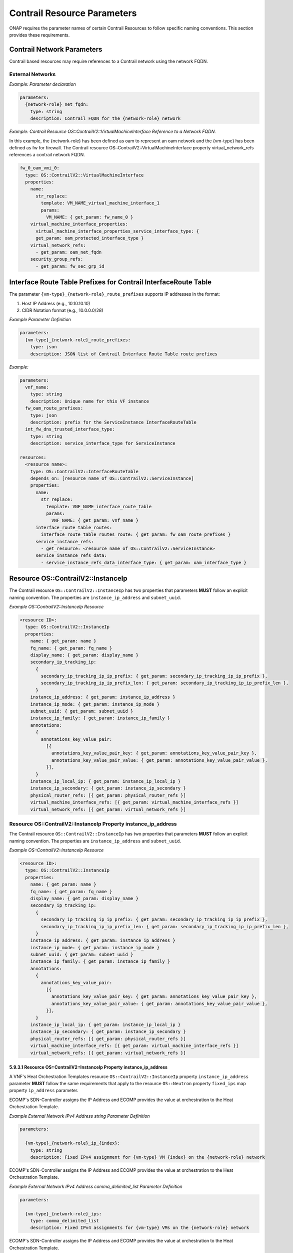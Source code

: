.. Licensed under a Creative Commons Attribution 4.0 International License.
.. http://creativecommons.org/licenses/by/4.0
.. Copyright 2017 AT&T Intellectual Property.  All rights reserved.

Contrail Resource Parameters
----------------------------------------------------------------------

ONAP requires the parameter names of certain Contrail Resources to
follow specific naming conventions. This section provides these
requirements.

Contrail Network Parameters
^^^^^^^^^^^^^^^^^^^^^^^^^^^^^^^^^^^^

Contrail based resources may require references to a Contrail network
using the network FQDN.

External Networks
~~~~~~~~~~~~~~~~~~~~~~~~~

.. req::
    :id: R-02164
    :target: VNF
    :keyword: MUST
    :validation_mode: static
    :updated: casablanca

    When a VNF's Heat Orchestration Template's Contrail resource
    has a property that
    references an external network that requires the network's
    Fully Qualified Domain Name (FQDN), the property parameter

    * **MUST** follow the format ``{network-role}_net_fqdn``
    * **MUST** be declared as type ``string``
    * **MUST NOT** be enumerated in the VNF's Heat Orchestration Template's
      Environment File

.. req::
    :id: R-92193
    :target: VNF
    :keyword: MUST NOT
    :validation_mode: static

    A VNF's Heat Orchestration Template's parameter
    ``{network-role}_net_fqdn``
    **MUST NOT** be enumerated in the VNF's Heat Orchestration Template's
    Environment File.

*Example: Parameter declaration*

.. code-block:: yaml

  parameters:
    {network-role}_net_fqdn:
      type: string
      description: Contrail FQDN for the {network-role} network

*Example: Contrail Resource OS::ContrailV2::VirtualMachineInterface
Reference to a Network FQDN.*

In this example, the {network-role} has been defined as oam to represent
an oam network and the {vm-type} has been defined as fw for firewall.
The Contrail resource OS::ContrailV2::VirtualMachineInterface property
virtual_network_refs references a contrail network FQDN.

.. code-block:: yaml

  fw_0_oam_vmi_0:
    type: OS::ContrailV2::VirtualMachineInterface
    properties:
      name:
        str_replace:
          template: VM_NAME_virtual_machine_interface_1
          params:
            VM_NAME: { get_param: fw_name_0 }
      virtual_machine_interface_properties:
        virtual_machine_interface_properties_service_interface_type: {
        get_param: oam_protected_interface_type }
      virtual_network_refs:
        - get_param: oam_net_fqdn
      security_group_refs:
        - get_param: fw_sec_grp_id

Interface Route Table Prefixes for Contrail InterfaceRoute Table
^^^^^^^^^^^^^^^^^^^^^^^^^^^^^^^^^^^^^^^^^^^^^^^^^^^^^^^^^^^^^^^^^^

.. req::
    :id: R-28222
    :target: VNF
    :keyword: MUST
    :validation_mode: static
    :updated: casablanca

    If a VNF's Heat Orchestration Template
    ``OS::ContrailV2::InterfaceRouteTable`` resource
    ``interface_route_table_routes`` property
    ``interface_route_table_routes_route`` map property parameter name
    **MUST** follow the format

    * ``{vm-type}_{network-role}_route_prefixes``

.. req::
    :id: R-19756
    :target: VNF
    :keyword: MUST
    :validation_mode: static
    :updated: casablanca

    If a VNF's Heat Orchestration Template
    ``OS::ContrailV2::InterfaceRouteTable`` resource
    ``interface_route_table_routes`` property
    ``interface_route_table_routes_route`` map property parameter
    ``{vm-type}_{network-role}_route_prefixes``
    **MUST** be defined as type ``json``.

.. req::
    :id: R-76682
    :target: VNF
    :keyword: MUST NOT
    :validation_mode: static
    :updated: casablanca

    If a VNF's Heat Orchestration Template
    ``OS::ContrailV2::InterfaceRouteTable`` resource
    ``interface_route_table_routes`` property
    ``interface_route_table_routes_route`` map property parameter
    ``{vm-type}_{network-role}_route_prefixes``
    **MUST NOT** be enumerated in the VNF's Heat Orchestration Template's
    Environment File.

The parameter ``{vm-type}_{network-role}_route_prefixes``
supports IP addresses in the format:

1. Host IP Address (e.g., 10.10.10.10)

2. CIDR Notation format (e.g., 10.0.0.0/28)


*Example Parameter Definition*

.. code-block:: yaml

  parameters:
    {vm-type}_{network-role}_route_prefixes:
      type: json
      description: JSON list of Contrail Interface Route Table route prefixes

*Example:*

.. code-block:: yaml

  parameters:
    vnf_name:
      type: string
      description: Unique name for this VF instance
    fw_oam_route_prefixes:
      type: json
      description: prefix for the ServiceInstance InterfaceRouteTable
    int_fw_dns_trusted_interface_type:
      type: string
      description: service_interface_type for ServiceInstance

  resources:
    <resource name>:
      type: OS::ContrailV2::InterfaceRouteTable
      depends_on: [resource name of OS::ContrailV2::ServiceInstance]
      properties:
        name:
          str_replace:
            template: VNF_NAME_interface_route_table
            params:
              VNF_NAME: { get_param: vnf_name }
        interface_route_table_routes:
          interface_route_table_routes_route: { get_param: fw_oam_route_prefixes }
        service_instance_refs:
          - get_resource: <resource name of OS::ContrailV2::ServiceInstance>
        service_instance_refs_data:
          - service_instance_refs_data_interface_type: { get_param: oam_interface_type }


Resource OS::ContrailV2::InstanceIp
^^^^^^^^^^^^^^^^^^^^^^^^^^^^^^^^^^^^^^^^^^

The Contrail resource ``OS::ContrailV2::InstanceIp`` has two properties
that parameters **MUST** follow an explicit naming convention.  The
properties are ``instance_ip_address`` and ``subnet_uuid``.

*Example OS::ContrailV2::InstanceIp Resource*

.. code-block:: yaml

  <resource ID>:
    type: OS::ContrailV2::InstanceIp
    properties:
      name: { get_param: name }
      fq_name: { get_param: fq_name }
      display_name: { get_param: display_name }
      secondary_ip_tracking_ip:
        {
          secondary_ip_tracking_ip_ip_prefix: { get_param: secondary_ip_tracking_ip_ip_prefix },
          secondary_ip_tracking_ip_ip_prefix_len: { get_param: secondary_ip_tracking_ip_ip_prefix_len },
        }
      instance_ip_address: { get_param: instance_ip_address }
      instance_ip_mode: { get_param: instance_ip_mode }
      subnet_uuid: { get_param: subnet_uuid }
      instance_ip_family: { get_param: instance_ip_family }
      annotations:
        {
          annotations_key_value_pair:
            [{
              annotations_key_value_pair_key: { get_param: annotations_key_value_pair_key },
              annotations_key_value_pair_value: { get_param: annotations_key_value_pair_value },
            }],
        }
      instance_ip_local_ip: { get_param: instance_ip_local_ip }
      instance_ip_secondary: { get_param: instance_ip_secondary }
      physical_router_refs: [{ get_param: physical_router_refs }]
      virtual_machine_interface_refs: [{ get_param: virtual_machine_interface_refs }]
      virtual_network_refs: [{ get_param: virtual_network_refs }]


Resource OS::ContrailV2::InstanceIp Property instance_ip_address
~~~~~~~~~~~~~~~~~~~~~~~~~~~~~~~~~~~~~~~~~~~~~~~~~~~~~~~~~~~~~~~~


The Contrail resource ``OS::ContrailV2::InstanceIp`` has two properties
that parameters **MUST** follow an explicit naming convention.  The
properties are ``instance_ip_address`` and ``subnet_uuid``.

*Example OS::ContrailV2::InstanceIp Resource*

.. code-block:: yaml

  <resource ID>:
    type: OS::ContrailV2::InstanceIp
    properties:
      name: { get_param: name }
      fq_name: { get_param: fq_name }
      display_name: { get_param: display_name }
      secondary_ip_tracking_ip:
        {
          secondary_ip_tracking_ip_ip_prefix: { get_param: secondary_ip_tracking_ip_ip_prefix },
          secondary_ip_tracking_ip_ip_prefix_len: { get_param: secondary_ip_tracking_ip_ip_prefix_len },
        }
      instance_ip_address: { get_param: instance_ip_address }
      instance_ip_mode: { get_param: instance_ip_mode }
      subnet_uuid: { get_param: subnet_uuid }
      instance_ip_family: { get_param: instance_ip_family }
      annotations:
        {
          annotations_key_value_pair:
            [{
              annotations_key_value_pair_key: { get_param: annotations_key_value_pair_key },
              annotations_key_value_pair_value: { get_param: annotations_key_value_pair_value },
            }],
        }
      instance_ip_local_ip: { get_param: instance_ip_local_ip }
      instance_ip_secondary: { get_param: instance_ip_secondary }
      physical_router_refs: [{ get_param: physical_router_refs }]
      virtual_machine_interface_refs: [{ get_param: virtual_machine_interface_refs }]
      virtual_network_refs: [{ get_param: virtual_network_refs }]



5.9.3.1 Resource OS::ContrailV2::InstanceIp Property instance_ip_address
++++++++++++++++++++++++++++++++++++++++++++++++++++++++++++++++++++++++

A VNF's Heat Orchestration Templates resource ``OS::ContrailV2::InstanceIp``
property ``instance_ip_address`` parameter
**MUST** follow the same requirements
that apply to the resource ``OS::Neutron`` property ``fixed_ips`` map
property ``ip_address`` parameter.


.. req::
    :id: R-100000
    :keyword: MUST
    :validation_mode: static
    :target: VNF
    :introduced: 2019-1

    The VNF's Heat Orchestration Template's
    resource ``OS::ContrailV2::InstanceIp`` property ``instance_ip_address``
    parameter
    **MUST** be declared as either type ``string`` or type
    ``comma_delimited_list``.


.. req::
    :id: R-100010
    :keyword: MUST
    :introduced: 2019-1
    :validation_mode: static
    :target: VNF

    When the VNF's Heat Orchestration Template's Resource
    ``OS::ContrailV2::InstanceIp`` is assigning an IP address
    to an external network (per the ECOMP definition, see Requirement R-57424),
    and an IPv4 address is assigned
    using the property ``instance_ip_address``
    and the parameter type is defined as a string,
    the parameter name **MUST** follow the
    naming convention

    * ``{vm-type}_{network-role}_ip_{index}``

    where

    * ``{vm-type}`` is the {vm-type} associated with the ``OS::Nova::Server``
    * ``{network-role}`` is the {network-role} of the external network
    * ``{index}`` is a numeric value that **MUST** start at zero in a
      VNF's Heat Orchestration Template and **MUST** increment by one


.. req::
    :id: R-100020
    :keyword: MUST NOT
    :validation_mode: static
    :target: VNF
    :introduced: 2019-1

    The VNF's Heat Orchestration Template's Resource
    ``OS::ContrailV2::InstanceIp`` property ``instance_ip_address``
    parameter
    ``{vm-type}_{network-role}_ip_{index}``
    **MUST NOT** be enumerated in the
    VNF's Heat Orchestration Template's Environment File.

ECOMP's SDN-Controller assigns the IP Address and ECOMP provides
the value at orchestration to the Heat Orchestration Template.

*Example External Network IPv4 Address string Parameter Definition*

.. code-block:: yaml

  parameters:

    {vm-type}_{network-role}_ip_{index}:
      type: string
      description: Fixed IPv4 assignment for {vm-type} VM {index} on the {network-role} network



.. req::
    :id: R-100030
    :keyword: MUST
    :validation_mode: static
    :target: VNF
    :introduced: 2019-1

    When the VNF's Heat Orchestration Template's Resource
    ``OS::ContrailV2::InstanceIp`` is assigning an IP address
    to an external network (per the
    ECOMP definition, see Requirement R-57424),
    and an IPv4 address is assigned
    using the property ``instance_ip_address``
    and the parameter type is defined as a
    ``comma_delimited_list``,
    the parameter name **MUST** follow the
    naming convention

      * ``{vm-type}_{network-role}_ips``

      where

      * ``{vm-type}`` is the {vm-type} associated with the
        ``OS::Nova::Server``
      * ``{network-role}`` is the {network-role} of the external
        network



.. req::
    :id: R-100040
    :keyword: MUST NOT
    :validation_mode: static
    :target: VNF
    :introduced: 2019-1

    The VNF's Heat Orchestration Template's Resource
    ``OS::ContrailV2::InstanceIp`` property ``instance_ip_address``
    parameter
    ``{vm-type}_{network-role}_ips``
    **MUST NOT** be enumerated in the
    VNF's Heat Orchestration Template's Environment File.

ECOMP's SDN-Controller assigns the IP Address and ECOMP provides
the value at orchestration to the Heat Orchestration Template.

*Example External Network IPv4 Address comma_delimited_list
Parameter Definition*

.. code-block:: yaml

  parameters:

    {vm-type}_{network-role}_ips:
      type: comma_delimited_list
      description: Fixed IPv4 assignments for {vm-type} VMs on the {network-role} network



.. req::
    :id: R-100050
    :keyword: MUST
    :introduced: 2019-1
    :validation_mode: static
    :target: VNF

    When the VNF's Heat Orchestration Template's Resource
    ``OS::ContrailV2::InstanceIp`` is assigning an IP address
    to an external network
    (per the
    ECOMP definition, see Requirement R-57424),
    and an IPv6 address is assigned
    using the property ``instance_ip_address``
    and the parameter type is defined as a string,
    the parameter name **MUST** follow the
    naming convention

    * ``{vm-type}_{network-role}_v6_ip_{index}``

    where

    * ``{vm-type}`` is the {vm-type} associated with the
      ``OS::Nova::Server``
    * ``{network-role}`` is the {network-role} of the external network
    * ``{index}`` is a numeric value that **MUST** start at zero in a
      VNF's Heat Orchestration Template and **MUST** increment by one


.. req::
    :id: R-100060
    :keyword: MUST NOT
    :validation_mode: static
    :introduced: 2019-1
    :target: VNF

    The VNF's Heat Orchestration Template's Resource
    ``OS::ContrailV2::InstanceIp`` property ``instance_ip_address``
    parameter
    ``{vm-type}_{network-role}_v6_ip_{index}``
    **MUST NOT** be enumerated in the
    VNF's Heat Orchestration Template's Environment File.

ECOMP's SDN-Controller assigns the IP Address and ECOMP provides
the value at orchestration to the Heat Orchestration Template.

*Example External Network IPv6 Address string Parameter Definition*

.. code-block:: yaml

  parameters:

    {vm-type}_{network-role}_v6_ip_{index}:
      type: string
      description: Fixed IPv6 assignment for {vm-type} VM {index} on the {network-role} network



.. req::
    :id: R-100070
    :keyword: MUST
    :validation_mode: static
    :introduced: 2019-1
    :target: VNF

    When the VNF's Heat Orchestration Template's Resource
    ``OS::ContrailV2::InstanceIp`` is assigning an IP address
    to an external network (per the
    ECOMP definition, see Requirement R-57424),
    and an IPv6 address is assigned
    using the property ``instance_ip_address``
    and the parameter type is defined as a
    ``comma_delimited_list``,
    the parameter name **MUST** follow the
    naming convention

      * ``{vm-type}_{network-role}_v6_ips``

    where

      * ``{vm-type}`` is the {vm-type} associated with the
        OS::Nova::Server
      * ``{network-role}`` is the {network-role} of the external
        network



.. req::
    :id: R-100080
    :keyword: MUST NOT
    :validation_mode: static
    :introduced: 2019-1
    :target: VNF

    The VNF's Heat Orchestration Template's Resource
    ``OS::ContrailV2::InstanceIp`` property ``instance_ip_address``
    parameter
    ``{vm-type}_{network-role}_v6_ips``
    **MUST NOT** be enumerated in the
    VNF's Heat Orchestration Template's Environment File.

ECOMP's SDN-Controller assigns the IP Address and ECOMP provides
the value at orchestration to the Heat Orchestration Template.

*Example External Network IPv6 Address comma_delimited_list Parameter
Definition*

.. code-block:: yaml

  parameters:

    {vm-type}_{network-role}_v6_ips:
      type: comma_delimited_list
      description: Fixed IPv6 assignments for {vm-type} VMs on the {network-role} network



.. req::
    :id: R-100090
    :keyword: MUST
    :introduced: 2019-1
    :validation_mode: static
    :target: VNF

    When the VNF's Heat Orchestration Template's Resource
    ``OS::ContrailV2::InstanceIp`` is assigning an IP address
    to an internal network (per the
    ECOMP definition, see Requirements R-52425 and R-46461),
    and an IPv4 address is assigned
    using the property ``instance_ip_address``
    and the parameter type is
    defined as a ``string``,
    the parameter name **MUST** follow the
    naming convention

    * ``{vm-type}_int_{network-role}_ip_{index}``

    where

    * ``{vm-type}`` is the {vm-type} associated with the
      ``OS::Nova::Server``
    * ``{network-role}`` is the {network-role} of the internal network
    * ``{index}`` is a numeric value that **MUST** start at zero in a
      VNF's Heat Orchestration Template and **MUST** increment by one



.. req::
    :id: R-100100
    :keyword: MUST
    :validation_mode: static
    :target: VNF
    :introduced: 2019-1

    The VNF's Heat Orchestration Template's Resource
    ``OS::ContrailV2::InstanceIp`` property ``instance_ip_address``
    parameter
    ``{vm-type}_int_{network-role}_ip_{index}``
    **MUST** be enumerated in the
    VNF's Heat Orchestration Template's Environment File.

The IP address is local to the VNF's internal network and is (re)used
in every VNF spin up, thus the constant value is declared in the VNF's
Heat Orchestration Template's Environment File.

*Example Internal Network IPv4 Address string Parameter Definition*

.. code-block:: yaml

  parameters:

    {vm-type}_int_{network-role}_ip_{index}:
      type: string
      description: Fixed IPv4 assignment for {vm-type} VM {index} on the int_{network-role} network



.. req::
    :id: R-100110
    :keyword: MUST
    :validation_mode: static
    :target: VNF
    :introduced: 2019-1

    When the VNF's Heat Orchestration Template's Resource
    ``OS::ContrailV2::InstanceIp`` is assigning an IP address
    to an internal network (per the
    ECOMP definition, see Requirements R-52425 and R-46461),
    and an IPv4 address is assigned
    using the property ``instance_ip_address``
    and the parameter type is defined as a
    ``comma_delimited_list``,
    the parameter name **MUST** follow the
    naming convention

      * ``{vm-type}_int_{network-role}_ips``

    where

      * ``{vm-type}`` is the {vm-type} associated with the
        ``OS::Nova::Server``
      * ``{network-role}`` is the {network-role} of the internal
        network


.. req::
    :id: R-100120
    :keyword: MUST
    :validation_mode: static
    :target: VNF
    :introduced: 2019-1

    The VNF's Heat Orchestration Template's Resource
    ``OS::ContrailV2::InstanceIp`` property ``instance_ip_address``
    parameter
    ``{vm-type}_int_{network-role}_int_ips``
    **MUST** be enumerated in the
    VNF's Heat Orchestration Template's Environment File.

The IP address is local to the VNF's internal network and is (re)used
in every VNF spin up, thus the constant value is declared in the VNF's
Heat Orchestration Template's Environment File.

*Example Internal Network IPv4 Address comma_delimited_list
Parameter Definition*

.. code-block:: yaml

  parameters:

    {vm-type}_int_{network-role}_ips:
      type: comma_delimited_list
      description: Fixed IPv4 assignments for {vm-type} VMs on the int_{network-role} network



.. req::
    :id: R-100130
    :keyword: MUST
    :introduced: 2019-1
    :validation_mode: static
    :target: VNF

    When the VNF's Heat Orchestration Template's Resource
    ``OS::ContrailV2::InstanceIp`` is assigning an IP address to an
    internal network (per the
    ECOMP definition, see Requirements R-52425 and R-46461),
    and an IPv6 address is assigned
    using the property ``instance_ip_address``
    and the parameter type is defined as a
    ``string``,
    the parameter name **MUST** follow the
    naming convention

    * ``{vm-type}_int_{network-role}_v6_ip_{index}``

    where

    * ``{vm-type}`` is the {vm-type} associated with the ``OS::Nova::Server``
    * ``{network-role}`` is the {network-role} of the internal network
    * ``{index}`` is a numeric value that **MUST** start at zero in a
      VNF's Heat Orchestration Template and **MUST** increment by one



.. req::
    :id: R-100140
    :keyword: MUST
    :validation_mode: static
    :target: VNF
    :introduced: 2019-1

    The VNF's Heat Orchestration Template's Resource
    ``OS::ContrailV2::InstanceIp`` property ``instance_ip_address``
    parameter
    ``{vm-type}_int_{network-role}_v6_ip_{index}``
    **MUST** be enumerated in the
    VNF's Heat Orchestration Template's Environment File.

The IP address is local to the VNF's internal network and is (re)used
in every VNF spin up, thus the constant value is declared in the VNF's
Heat Orchestration Template's Environment File.

*Example Internal Network IPv6 Address string Parameter Definition*

.. code-block:: yaml

  parameters:

    {vm-type}_int_{network-role}_v6_ip_{index}:
      type: string
      description: Fixed IPv6 assignment for {vm-type} VM {index} on the int_{network-role} network



.. req::
    :id: R-100150
    :keyword: MUST
    :validation_mode: static
    :target: VNF
    :introduced: 2019-1

    When the VNF's Heat Orchestration Template's Resource
    ``OS::ContrailV2::InstanceIp`` is assigning an IP address to an
    internal network (per the
    ECOMP definition, see Requirements R-52425 and R-46461),
    and an IPv6 address is assigned
    using the property ``instance_ip_address``
    and the parameter type is defined as a
    ``comma_delimited_list``,
    the parameter name **MUST** follow the
    naming convention

      * ``{vm-type}_int_{network-role}_v6_ips``

    where

      * ``{vm-type}`` is the {vm-type} associated with the
        ``OS::Nova::Server``
      * ``{network-role}`` is the {network-role} of the internal
        network


.. req::
    :id: R-100160
    :keyword: MUST
    :validation_mode: static
    :target: VNF
    :introduced: 2019-1

    The VNF's Heat Orchestration Template's Resource
    ``OS::ContrailV2::InstanceIp`` property ``instance_ip_address``
    map property ``ip_address`` parameter
    ``{vm-type}_int_{network-role}_v6_ips``
    **MUST** be enumerated in the
    VNF's Heat Orchestration Template's Environment File.

The IP address is local to the VNF's internal network and is (re)used
in every VNF spin up, thus the constant value is declared in the VNF's
Heat Orchestration Template's Environment File.

*Example Internal Network IPv6 Address comma_delimited_list Parameter
Definition*


.. code-block:: yaml

  parameters:

    {vm-type}_int_{network-role}_v6_ips:
      type: comma_delimited_list
      description: Fixed IPv6 assignments for {vm-type} VMs on the int_{network-role} network


.. req::
    :id: R-100170
    :keyword: MUST NOT
    :validation_mode: static
    :target: VNF
    :introduced: 2019-1

    The VNF's Heat Orchestration Template's Resource
    ``OS::ContrailV2::InstanceIp``
    property ``instance_ip_address``
    parameter associated with an external network, i.e.,

     * ``{vm-type}_{network-role}_ip_{index}``
     * ``{vm-type}_{network-role}_v6_ip_{index}``
     * ``{vm-type}_{network-role}_ips``
     * ``{vm-type}_{network-role}_v6_ips``


    **MUST NOT** be enumerated in the Heat Orchestration
    Template's Environment File.  ECOMP provides the IP address
    assignments at orchestration time.



.. req::
    :id: R-100180
    :keyword: MUST
    :validation_mode: static
    :target: VNF
    :introduced: 2019-1

    The VNF's Heat Orchestration Template's Resource
    ``OS::ContrailV2::InstanceIp``
    property ``instance_ip_address``
    parameter associated with an internal network, i.e.,

     * ``{vm-type}_int_{network-role}_ip_{index}``
     * ``{vm-type}_int_{network-role}_v6_ip_{index}``
     * ``{vm-type}_int_{network-role}_ips``
     * ``{vm-type}_int_{network-role}_v6_ips``


    **MUST** be enumerated in the Heat Orchestration
    Template's Environment File and IP addresses **MUST** be
    assigned.


*Example: Contrail Resource OS::ContrailV2::InstanceIp, Property
instance_ip_address*

The property instance_ip_address uses the same parameter naming
convention as the property fixed_ips and Map Property ip_address in
OS::Neutron::Port. The resource is assigning an ECOMP SDN-C Assigned IP
Address. The {network-role} has been defined as oam_protected to
represent an oam protected network and the {vm-type} has been defined as
fw for firewall.

.. code-block:: yaml

  fw_0_oam_protected_vmi_0_IP_0:
    type: OS::ContrailV2::InstanceIp
    depends_on:
      - fw_0_oam_protected_vmi_0
    properties:
      virtual_machine_interface_refs:
        - get_resource: fw_0_oam_protected_vmi_0
      virtual_network_refs:
        - get_param: oam_protected_net_fqdn
      instance_ip_address: { get_param: [fw_oam_protected_ips, get_param: index ] }


Resource OS::ContrailV2::InstanceIp Property subnet_uuid
~~~~~~~~~~~~~~~~~~~~~~~~~~~~~~~~~~~~~~~~~~~~~~~~~~~~~~~~~~~~~~~~

A VNF's Heat Orchestration Templates resource ``OS::ContrailV2::InstanceIp``
property ``subnet_uuid`` parameter
**MUST** follow the same requirements
that apply to the resource ``OS::Neutron`` property ``fixed_ips`` map
property ``subnet`` parameter.

The resource ``OS::ContrailV2::InstanceIp`` property
``subnet_uuid`` parameter is used when a
port is requesting an IP assignment via
OpenStack's DHCP Service (i.e., cloud assigned).

The IP address assignment will be made from the specified subnet.

Specifying the subnet is not required; it is optional.

If the network (external or internal) that the port is attaching
to only contains one subnet, specifying the subnet is
superfluous.  The IP address will be assigned from the one existing
subnet.

If the network (external or internal) that the port is attaching
to contains two or more subnets, specifying the subnet in the
``instance_ip_address`` property determines which
subnet the IP address will be assigned from.

If the network (external or internal) that the port is attaching
to contains two or more subnets, and the subnet is not is not
specified, OpenStack will randomly determine which subnet
the IP address will be assigned from.

The property ``instance_ip_address`` is used to assign IPs to a port.
The property ``subnet_uuid`` specifies the subnet the IP is assigned from.


.. req::
    :id: R-100190
    :keyword: MUST
    :validation_mode: static
    :target: VNF
    :introduced: 2019-1

    The VNF's Heat Orchestration Template's
    resource ``OS::ContrailV2::InstanceIp`` property ``subnet_uuid``
    parameter
    **MUST** be declared type ``string``.


.. req::
    :id: R-100200
    :keyword: MUST
    :validation_mode: static
    :target: VNF
    :introduced: 2019-1

    When the VNF's Heat Orchestration Template's
    resource ``OS::ContrailV2::InstanceIp`` is assigning an IP address
    to an external network (per the ECOMP definition, see
    Requirement R-57424),
    and an IPv4 address is being cloud assigned by OpenStack's DHCP Service
    and the external network IPv4 subnet is to be specified
    using the property ``subnet_uuid``, the parameter
    **MUST** follow the naming convention

      * ``{network-role}_subnet_id``

    where
    
      * ``{network-role}`` is the network role of the network.

Note that ECOMP only supports cloud assigned IP addresses from one IPv4 subnet
of a given network.

.. req::
    :id: R-100210
    :keyword: MUST NOT
    :validation_mode: static
    :target: VNF
    :introduced: 2019-1

    The VNF's Heat Orchestration Template's Resource
    ``OS::ContrailV2::InstanceIp`` property ``subnet_uuid``
    parameter
    ``{network-role}_subnet_id``
    **MUST NOT** be enumerated in the
    VNF's Heat Orchestration Template's Environment File.

ECOMP's SDN-Controller provides the network's subnet's UUID
value at orchestration to the Heat Orchestration Template.

*Example Parameter Definition*

.. code-block:: yaml

  parameters:

    {network-role}_subnet_id:
      type: string
      description: Neutron IPv4 subnet UUID for the {network-role} network


.. req::
    :id: R-100220
    :keyword: MUST
    :validation_mode: static
    :target: VNF
    :introduced: 2019-1

    When the VNF's Heat Orchestration Template's
    resource ``OS::ContrailV2::InstanceIp`` is assigning an IP address
    to an external network (per the ECOMP definition, see
    Requirement R-57424),
    and an IPv6 address is being cloud assigned by OpenStack's DHCP Service
    and the external network IPv6 subnet is to be specified
    using the property ``subnet_uuid``, the parameter
    **MUST** follow the naming convention 

      * ``{network-role}_v6_subnet_id``

    where 
      
      * ``{network-role}`` is the network role of the network.


Note that ECOMP only supports cloud assigned IP addresses from one IPv6 subnet
of a given network.

.. req::
    :id: R-100230
    :keyword: MUST NOT
    :validation_mode: static
    :target: VNF
    :introduced: 2019-1

    The VNF's Heat Orchestration Template's Resource
    ``OS::ContrailV2::InstanceIp`` property ``subnet_uuid``
    parameter
    ``{network-role}_v6_subnet_id``
    **MUST NOT** be enumerated in the
    VNF's Heat Orchestration Template's Environment File.

ECOMP's SDN-Controller provides the network's subnet's UUID
value at orchestration to the Heat Orchestration Template.

*Example Parameter Definition*

.. code-block:: yaml

  parameters:

    {network-role}_v6_subnet_id:
      type: string
      description: Neutron IPv6 subnet UUID for the {network-role} network


.. req::
    :id: R-100240
    :keyword: MUST
    :validation_mode: static
    :target: VNF
    :introduced: 2019-1

    When

      * the VNF's Heat Orchestration Template's
        resource ``OS::ContrailV2::InstanceIp`` in an Incremental Module is
        assigning an IP address
        to an internal network (per the ECOMP definition, see
        Requirements R-52425 and R-46461)
        that is created in the Base Module, AND
      * an IPv4 address is being cloud assigned by OpenStack's DHCP Service AND
      * the internal network IPv4 subnet is to be specified
        using the property ``subnet_uuid``,

    the parameter **MUST** follow the naming convention
    
      * ``int_{network-role}_subnet_id``

    where

      * ``{network-role}`` is the network role of the internal network

    Note that the parameter **MUST** be defined as an ``output`` parameter in
    the base module.


.. req::
    :id: R-100250
    :keyword: MUST NOT
    :validation_mode: static
    :target: VNF
    :introduced: 2019-1

    The VNF's Heat Orchestration Template's Resource
    ``OS::ContrailV2::InstanceIp`` property ``subnet_uuid``
    parameter
    ``int_{network-role}_subnet_id``
    **MUST NOT** be enumerated in the
    VNF's Heat Orchestration Template's Environment File.


The assumption is that internal networks are created in the base module.
The subnet network ID will be passed as an output parameter
(e.g., ECOMP Base Module Output Parameter) to the incremental modules.
In the incremental modules, the output parameter name will be defined as
input parameter.

*Example Parameter Definition*

.. code-block:: yaml

  parameters:

    int_{network-role}_subnet_id:
      type: string
      description: Neutron IPv4 subnet UUID for the int_{network-role} network



.. req::
    :id: R-100260
    :keyword: MUST
    :validation_mode: static
    :target: VNF
    :introduced: 2019-1

    When

      * the VNF's Heat Orchestration Template's
        resource ``OS::ContrailV2::InstanceIp`` in an Incremental Module is
        attaching
        to an internal network (per the ECOMP definition,
        see Requirements R-52425 and R-46461)
        that is created in the Base Module, AND
      * an IPv6 address is being cloud assigned by OpenStack's DHCP Service AND
      * the internal network IPv6 subnet is to be specified
        using the property ``subnet_uuid``,

    the parameter **MUST** follow the naming convention
    ``int_{network-role}_v6_subnet_id``,
    where ``{network-role}`` is the network role of the internal network.

    Note that the parameter **MUST** be defined as an ``output`` parameter in
    the base module.


.. req::
    :id: R-100270
    :keyword: MUST NOT
    :validation_mode: static
    :target: VNF
    :introduced: 2019-1

    The VNF's Heat Orchestration Template's Resource
    ``OS::ContrailV2::InstanceIp`` property ``subnet_uuid``
    parameter
    ``int_{network-role}_v6_subnet_id``
    **MUST NOT** be enumerated in the
    VNF's Heat Orchestration Template's Environment File.


*Example Parameter Definition*

.. code-block:: yaml

  parameters:

    int_{network-role}_v6_subnet_id:
      type: string
      description: Neutron subnet UUID for the int_{network-role} network

*Example: Contrail Resource OS::ContrailV2::InstanceIp, Property
subnet_uuid*

The property ``instance_ip_address`` uses the same parameter naming
convention as the property ``fixed_ips`` and Map Property ``subnet`` in
OS::Neutron::Port. The resource is assigning a cloud assigned IP
Address. The ``{network-role}`` has been defined as "oam_protected" to
represent an oam protected network and the ``{vm-type}`` has been defined as
"fw" for firewall.

.. code-block:: yaml

  fw_0_oam_protected_vmi_0_IP_0:
    type: OS::ContrailV2::InstanceIp
    depends_on:
    - fw_0_oam_protected_vmi_0
    properties:
      virtual_machine_interface_refs:
        - get_resource: fw_0_oam_protected_vmi_0
      virtual_network_refs:
        - get_param: oam_protected_net_fqdn
      subnet_uuid: { get_param: oam_protected_subnet_id }


OS::ContrailV2::VirtualMachineInterface Property virtual_machine_interface_allowed_address_pairs
^^^^^^^^^^^^^^^^^^^^^^^^^^^^^^^^^^^^^^^^^^^^^^^^^^^^^^^^^^^^^^^^^^^^^^^^^^^^^^^^^^^^^^^^^^^^^^^^


A VNF's Heat Orchestration Templates resource
``OS::ContrailV2::VirtualMachineInterface`` map property,
``virtual_machine_interface_allowed_address_pairs,
virtual_machine_interface_allowed_address_pairs_allowed_address_pair,
virtual_machine_interface_allowed_address_pairs_allowed_address_pair_ip,
virtual_machine_interface_allowed_address_pairs_allowed_address_pair_ip_ip_prefix``
parameter **MUST** follow the same requirements that apply to the
resource ``OS::Neutron::Port`` property
``allowed_address_pairs``, map property ``ip_address`` parameter.


.. req::
    :id: R-100280
    :keyword: MUST NOT
    :validation_mode: static
    :target: VNF
    :introduced: 2019-1

    If a VNF requires ECOMP to assign a Virtual IP (VIP) Address to a
    ``OS::ContrailV2::VirtualMachineInterface``
    connected an external network, the port
    **MUST NOT** have more than one IPv4 VIP address.


.. req::
    :id: R-100290
    :keyword: MUST NOT
    :validation_mode: static
    :target: VNF
    :introduced: 2019-1

    If a VNF requires ECOMP to assign a Virtual IP (VIP) Address to a
    ``OS::ContrailV2::VirtualMachineInterface``
    connected an external network, the port
    **MUST NOT** have more than one IPv6 VIP address.


.. req::
    :id: R-100300
    :keyword: MUST
    :validation_mode: static
    :target: VNF
    :introduced: 2019-1

    If a VNF has two or more ``OS::ContrailV2::VirtualMachineInterface`` that
    attach to an external network that require a Virtual IP Address (VIP),
    and the VNF requires ECOMP automation to assign the IP address,
    all the Virtual Machines using the VIP address **MUST**
    be instantiated in the same Base Module Heat Orchestration Template
    or in the same Incremental Module Heat Orchestration Template.


.. req::
    :id: R-100310
    :keyword: MUST
    :validation_mode: static
    :target: VNF
    :introduced: 2019-1

    When the VNF's Heat Orchestration Template's Resource
    ``OS::ContrailV2::VirtualMachineInterface`` is attaching to an external
    network (per the
    ECOMP definition, see Requirement R-57424),
    and an IPv4 Virtual IP (VIP)
    address is assigned via ECOMP automation
    using the map property,
    ``virtual_machine_interface_allowed_address_pairs,
    virtual_machine_interface_allowed_address_pairs_allowed_address_pair,
    virtual_machine_interface_allowed_address_pairs_allowed_address_pair_ip,
    virtual_machine_interface_allowed_address_pairs_allowed_address_pair_ip_ip_prefix``
    , the parameter name **MUST** follow the
    naming convention

      * ``{vm-type}_{network-role}_floating_ip``

    where

      * ``{vm-type}`` is the {vm-type} associated with the
        OS::Nova::Server
      * ``{network-role}`` is the {network-role} of the external
        network
    
    And the parameter **MUST** be declared as type ``string``.



.. req::
    :id: R-100320
    :keyword: MUST NOT
    :validation_mode: static
    :target: VNF
    :introduced: 2019-1

    The VNF's Heat Orchestration Template's Resource
    ``OS::ContrailV2::VirtualMachineInterface``
    map property,
    ``virtual_machine_interface_allowed_address_pairs,
    virtual_machine_interface_allowed_address_pairs_allowed_address_pair,
    virtual_machine_interface_allowed_address_pairs_allowed_address_pair_ip,
    virtual_machine_interface_allowed_address_pairs_allowed_address_pair_ip_ip_prefix``
    parameter

    * ``{vm-type}_{network-role}_floating_ip``

    **MUST NOT** be enumerated in the
    VNF's Heat Orchestration Template's Environment File.

*Example Parameter Definition*

.. code-block:: yaml

  parameters:

    {vm-type}_{network-role}_floating_ip:
      type: string
      description: IPv4 VIP for {vm-type} VMs on the {network-role} network



.. req::
    :id: R-100330
    :keyword: MUST
    :validation_mode: static
    :target: VNF
    :introduced: 2019-1

    When the VNF's Heat Orchestration Template's Resource
    ``OS::ContrailV2::VirtualMachineInterface`` is attaching to an external
    network (per the
    ECOMP definition, see Requirement R-57424),
    and an IPv6 Virtual IP (VIP)
    address is assigned via ECOMP automation
    using the
    map property,
    ``virtual_machine_interface_allowed_address_pairs,
    virtual_machine_interface_allowed_address_pairs_allowed_address_pair,
    virtual_machine_interface_allowed_address_pairs_allowed_address_pair_ip,
    virtual_machine_interface_allowed_address_pairs_allowed_address_pair_ip_ip_prefix``
    , the parameter name **MUST** follow the
    naming convention

      * ``{vm-type}_{network-role}_floating_v6_ip``

    where

      * ``{vm-type}`` is the {vm-type} associated with the
        OS::Nova::Server
      * ``{network-role}`` is the {network-role} of the external
        network

    And the parameter **MUST** be declared as type ``string``.


.. req::
    :id: R-100340
    :keyword: MUST NOT
    :validation_mode: static
    :target: VNF
    :introduced: 2019-1

    The VNF's Heat Orchestration Template's Resource
    ``OS::ContrailV2::VirtualMachineInterface``
    map property,
    ``virtual_machine_interface_allowed_address_pairs,
    virtual_machine_interface_allowed_address_pairs_allowed_address_pair,
    virtual_machine_interface_allowed_address_pairs_allowed_address_pair_ip,
    virtual_machine_interface_allowed_address_pairs_allowed_address_pair_ip_ip_prefix``
    parameter

    * ``{vm-type}_{network-role}_floating_v6_ip``

    **MUST NOT** be enumerated in the
    VNF's Heat Orchestration Template's Environment File.

*Example Parameter Definition*

.. code-block:: yaml

  parameters:

    {vm-type}_{network-role}_floating_v6_ip:
      type: string
      description: VIP for {vm-type} VMs on the {network-role} network

.. req::
    :id: R-100350
    :keyword: MUST NOT
    :introduced: 2019-1
    :validation_mode: static
    :target: VNF

    When the VNF's Heat Orchestration Template's Resource
    ``OS::ContrailV2::VirtualMachineInterface`` is attaching to an external
    network (per the
    ECOMP definition, see Requirement R-57424),
    and an IPv4 and/or IPv6 Virtual IP (VIP)
    address is assigned via ECOMP automation
    using the
    map property,
    ``virtual_machine_interface_allowed_address_pairs,
    virtual_machine_interface_allowed_address_pairs_allowed_address_pair,
    virtual_machine_interface_allowed_address_pairs_allowed_address_pair_ip,
    virtual_machine_interface_allowed_address_pairs_allowed_address_pair_ip_ip_prefix``
    parameter
    **MUST NOT** be declared as ``type: comma_deliited_list``.


.. req::
    :id: R-100360
    :keyword: MUST
    :introduced: 2019-1
    :validation_mode: static
    :target: VNF

    When the VNF's Heat Orchestration Template's Resource
    ``OS::ContrailV2::VirtualMachineInterface`` is attaching to an
    internal network (per the
    ECOMP definition, see Requirements R-52425 and R-46461),
    and an IPv4 Virtual IP (VIP)
    address is assigned using the map property,
    ``virtual_machine_interface_allowed_address_pairs,
    virtual_machine_interface_allowed_address_pairs_allowed_address_pair,
    virtual_machine_interface_allowed_address_pairs_allowed_address_pair_ip,
    virtual_machine_interface_allowed_address_pairs_allowed_address_pair_ip_ip_prefix``
    , the parameter name **MUST** follow the
    naming convention

      * ``{vm-type}_int_{network-role}_floating_ip``

    where

      * ``{vm-type}`` is the {vm-type} associated with the
        OS::Nova::Server
      * ``{network-role}`` is the {network-role} of the external
        network
    
    And the parameter **MUST** be declared as ``type: string``
    and **MUST** be enumerated in the environment file.

    OR 

    the parameter name **MUST** follow the
    naming convention

      * ``{vm-type}_int_{network-role}_floating_ips``

    where

      * ``{vm-type}`` is the {vm-type} associated with the
        OS::Nova::Server
      * ``{network-role}`` is the {network-role} of the external
        network
    
    And the parameter **MUST** be declared as ``type: comma_delimited_list``
    and **MUST** be enumerated in the environment file.


.. req::
    :id: R-100370
    :keyword: MUST
    :introduced: 2019-1
    :validation_mode: static
    :target: VNF

    When the VNF's Heat Orchestration Template's Resource
    ``OS::ContrailV2::VirtualMachineInterface`` is attaching to an
    internal network (per the
    ECOMP definition, see Requirements R-52425 and R-46461),
    and an IPv6 Virtual IP (VIP)
    address is assigned
    using the map property,
    ``virtual_machine_interface_allowed_address_pairs,
    virtual_machine_interface_allowed_address_pairs_allowed_address_pair,
    virtual_machine_interface_allowed_address_pairs_allowed_address_pair_ip,
    virtual_machine_interface_allowed_address_pairs_allowed_address_pair_ip_ip_prefix``
    , the parameter name **MUST** follow the
    naming convention

      * ``{vm-type}_int_{network-role}_floating_v6_ip``

    where

      * ``{vm-type}`` is the {vm-type} associated with the
        OS::Nova::Server
      * ``{network-role}`` is the {network-role} of the external
        network

    And the parameter **MUST** be declared as ``type: string``
    and **MUST** be enumerated in the environment file

    OR

    the parameter name **MUST** follow the
    naming convention

      * ``{vm-type}_int_{network-role}_floating_v6_ips``

    where

      * ``{vm-type}`` is the {vm-type} associated with the
        OS::Nova::Server
      * ``{network-role}`` is the {network-role} of the external
        network

    And the parameter **MUST** be declared as ``type: comma_delimited_list``
    and **MUST** be enumerated in the environment file.



*Example OS::ContrailV2::VirtualMachineInterface*

.. code-block:: yaml

  <resource ID>:
    type: OS::ContrailV2::VirtualMachineInterface
    properties:
      name: { get_param: name }
      fq_name: { get_param: fq_name }
      ecmp_hashing_include_fields:
        {
          ecmp_hashing_include_fields_hashing_configured: { get_param: ecmp_hashing_include_fields_hashing_configured },
          ecmp_hashing_include_fields_source_ip: { get_param: ecmp_hashing_include_fields_source_ip },
          ecmp_hashing_include_fields_destination_ip: { get_param: ecmp_hashing_include_fields_destination_ip },
          ecmp_hashing_include_fields_ip_protocol: { get_param: ecmp_hashing_include_fields_ip_protocol },
          ecmp_hashing_include_fields_source_port: { get_param: ecmp_hashing_include_fields_source_port },
          ecmp_hashing_include_fields_destination_port: { get_param: ecmp_hashing_include_fields_destination_port },
        }
      virtual_machine_interface_host_routes:
        {
          virtual_machine_interface_host_routes_route:
            [{
              virtual_machine_interface_host_routes_route_prefix: { get_param: virtual_machine_interface_host_routes_route_prefix },
              virtual_machine_interface_host_routes_route_next_hop: { get_param: virtual_machine_interface_host_routes_route_next_hop },
              virtual_machine_interface_host_routes_route_next_hop_type: { get_param: virtual_machine_interface_host_routes_route_next_hop_type },
              virtual_machine_interface_host_routes_route_community_attributes:
                {
                  virtual_machine_interface_host_routes_route_community_attributes_community_attribute: [{ get_param: virtual_machine_interface_host_routes_route_community_attributes_community_attribute }],
                },
            }],
        }
      virtual_machine_interface_mac_addresses:
        {
          virtual_machine_interface_mac_addresses_mac_address: [{ get_param: virtual_machine_interface_mac_addresses_mac_address }],
        }
      virtual_machine_interface_dhcp_option_list:
        {
          virtual_machine_interface_dhcp_option_list_dhcp_option:
            [{
              virtual_machine_interface_dhcp_option_list_dhcp_option_dhcp_option_name: { get_param: virtual_machine_interface_dhcp_option_list_dhcp_option_dhcp_option_name },
              virtual_machine_interface_dhcp_option_list_dhcp_option_dhcp_option_value: { get_param: virtual_machine_interface_dhcp_option_list_dhcp_option_dhcp_option_value },
              virtual_machine_interface_dhcp_option_list_dhcp_option_dhcp_option_value_bytes: { get_param: virtual_machine_interface_dhcp_option_list_dhcp_option_dhcp_option_value_bytes },
            }],
        }
      virtual_machine_interface_bindings:
        {
          virtual_machine_interface_bindings_key_value_pair:
            [{
              virtual_machine_interface_bindings_key_value_pair_key: { get_param: virtual_machine_interface_bindings_key_value_pair_key },
              virtual_machine_interface_bindings_key_value_pair_value: { get_param: virtual_machine_interface_bindings_key_value_pair_value },
            }],
        }
      virtual_machine_interface_disable_policy: { get_param: virtual_machine_interface_disable_policy }
      virtual_machine_interface_allowed_address_pairs:
        {
          virtual_machine_interface_allowed_address_pairs_allowed_address_pair:
            [{
              virtual_machine_interface_allowed_address_pairs_allowed_address_pair_ip:
                {
                  virtual_machine_interface_allowed_address_pairs_allowed_address_pair_ip_ip_prefix: { get_param: virtual_machine_interface_allowed_address_pairs_allowed_address_pair_ip_ip_prefix },
                  virtual_machine_interface_allowed_address_pairs_allowed_address_pair_ip_ip_prefix_len: { get_param: virtual_machine_interface_allowed_address_pairs_allowed_address_pair_ip_ip_prefix_len },
                },
              virtual_machine_interface_allowed_address_pairs_allowed_address_pair_mac: { get_param: virtual_machine_interface_allowed_address_pairs_allowed_address_pair_mac },
              virtual_machine_interface_allowed_address_pairs_allowed_address_pair_address_mode: { get_param: virtual_machine_interface_allowed_address_pairs_allowed_address_pair_address_mode },
            }],
        }
      annotations:
        {
          annotations_key_value_pair:
            [{
              annotations_key_value_pair_key: { get_param: annotations_key_value_pair_key },
              annotations_key_value_pair_value: { get_param: annotations_key_value_pair_value },
            }],
        }
      virtual_machine_interface_fat_flow_protocols:
        {
          virtual_machine_interface_fat_flow_protocols_fat_flow_protocol:
            [{
              virtual_machine_interface_fat_flow_protocols_fat_flow_protocol_protocol: { get_param: virtual_machine_interface_fat_flow_protocols_fat_flow_protocol_protocol },
              virtual_machine_interface_fat_flow_protocols_fat_flow_protocol_port: { get_param: virtual_machine_interface_fat_flow_protocols_fat_flow_protocol_port },
            }],
        }
      virtual_machine_interface_device_owner: { get_param: virtual_machine_interface_device_owner }
      port_security_enabled: { get_param: port_security_enabled }
      virtual_machine_interface_properties:
        {
          virtual_machine_interface_properties_service_interface_type: { get_param: virtual_machine_interface_properties_service_interface_type },
          virtual_machine_interface_properties_interface_mirror:
            {
              virtual_machine_interface_properties_interface_mirror_traffic_direction: { get_param: virtual_machine_interface_properties_interface_mirror_traffic_direction },
              virtual_machine_interface_properties_interface_mirror_mirror_to:
                {
                  virtual_machine_interface_properties_interface_mirror_mirror_to_analyzer_name: { get_param: virtual_machine_interface_properties_interface_mirror_mirror_to_analyzer_name },
                  virtual_machine_interface_properties_interface_mirror_mirror_to_encapsulation: { get_param: virtual_machine_interface_properties_interface_mirror_mirror_to_encapsulation },
                  virtual_machine_interface_properties_interface_mirror_mirror_to_analyzer_ip_address: { get_param: virtual_machine_interface_properties_interface_mirror_mirror_to_analyzer_ip_address },
                  virtual_machine_interface_properties_interface_mirror_mirror_to_analyzer_mac_address: { get_param: virtual_machine_interface_properties_interface_mirror_mirror_to_analyzer_mac_address },
                  virtual_machine_interface_properties_interface_mirror_mirror_to_routing_instance: { get_param: virtual_machine_interface_properties_interface_mirror_mirror_to_routing_instance },
                  virtual_machine_interface_properties_interface_mirror_mirror_to_udp_port: { get_param: virtual_machine_interface_properties_interface_mirror_mirror_to_udp_port },
                  virtual_machine_interface_properties_interface_mirror_mirror_to_juniper_header: { get_param: virtual_machine_interface_properties_interface_mirror_mirror_to_juniper_header },
                  virtual_machine_interface_properties_interface_mirror_mirror_to_nh_mode: { get_param: virtual_machine_interface_properties_interface_mirror_mirror_to_nh_mode },
                  virtual_machine_interface_properties_interface_mirror_mirror_to_static_nh_header:
                    {
                      virtual_machine_interface_properties_interface_mirror_mirror_to_static_nh_header_vtep_dst_ip_address: { get_param: virtual_machine_interface_properties_interface_mirror_mirror_to_static_nh_header_vtep_dst_ip_address },
                      virtual_machine_interface_properties_interface_mirror_mirror_to_static_nh_header_vtep_dst_mac_address: { get_param: virtual_machine_interface_properties_interface_mirror_mirror_to_static_nh_header_vtep_dst_mac_address },
                      virtual_machine_interface_properties_interface_mirror_mirror_to_static_nh_header_vni: { get_param: virtual_machine_interface_properties_interface_mirror_mirror_to_static_nh_header_vni },
                    },
                },
            },
          virtual_machine_interface_properties_local_preference: { get_param: virtual_machine_interface_properties_local_preference },
          virtual_machine_interface_properties_sub_interface_vlan_tag: { get_param: virtual_machine_interface_properties_sub_interface_vlan_tag },
        }
      display_name: { get_param: display_name }
      service_health_check_refs: [{ get_param: service_health_check_refs }]
      routing_instance_refs: [{ get_param: routing_instance_refs }]
      routing_instance_refs_data:
        [{
          routing_instance_refs_data_direction: { get_param: routing_instance_refs_data_direction },
          routing_instance_refs_data_vlan_tag: { get_param: routing_instance_refs_data_vlan_tag },
          routing_instance_refs_data_src_mac: { get_param: routing_instance_refs_data_src_mac },
          routing_instance_refs_data_dst_mac: { get_param: routing_instance_refs_data_dst_mac },
          routing_instance_refs_data_mpls_label: { get_param: routing_instance_refs_data_mpls_label },
          routing_instance_refs_data_service_chain_address: { get_param: routing_instance_refs_data_service_chain_address },
          routing_instance_refs_data_ipv6_service_chain_address: { get_param: routing_instance_refs_data_ipv6_service_chain_address },
          routing_instance_refs_data_protocol: { get_param: routing_instance_refs_data_protocol },
        }]
      security_group_refs: [{ get_param: security_group_refs }]
      physical_interface_refs: [{ get_param: physical_interface_refs }]
      port_tuple_refs: [{ get_param: port_tuple_refs }]
      interface_route_table_refs: [{ get_param: interface_route_table_refs }]
      virtual_machine_interface_refs: [{ get_param: virtual_machine_interface_refs }]
      virtual_network_refs: [{ get_param: virtual_network_refs }]
      virtual_machine_refs: [{ get_param: virtual_machine_refs }]
      qos_config_refs: [{ get_param: qos_config_refs }]
      virtual_machine: { get_param: virtual_machine }
      project: { get_param: project }

